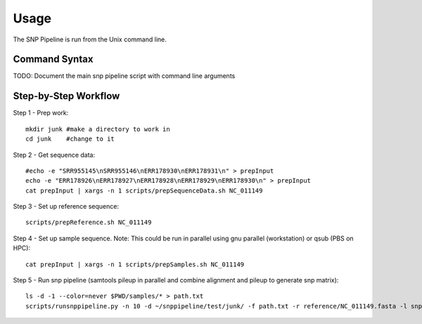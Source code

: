 ========
Usage
========

The SNP Pipeline is run from the Unix command line.

Command Syntax
--------------
TODO: Document the main snp pipeline script with command line arguments


Step-by-Step Workflow
---------------------

Step 1 - Prep work::

    mkdir junk #make a directory to work in
    cd junk    #change to it

Step 2 - Get sequence data::

    #echo -e "SRR955145\nSRR955146\nERR178930\nERR178931\n" > prepInput
    echo -e "ERR178926\nERR178927\nERR178928\nERR178929\nERR178930\n" > prepInput
    cat prepInput | xargs -n 1 scripts/prepSequenceData.sh NC_011149

Step 3 - Set up reference sequence::

    scripts/prepReference.sh NC_011149

Step 4 - Set up sample sequence.
Note: This could be run in parallel using gnu parallel (workstation) or qsub (PBS on HPC)::

    cat prepInput | xargs -n 1 scripts/prepSamples.sh NC_011149
        
Step 5 - Run snp pipeline (samtools pileup in parallel and combine alignment and pileup to generate snp matrix)::

    ls -d -1 --color=never $PWD/samples/* > path.txt
    scripts/runsnppipeline.py -n 10 -d ~/snppipeline/test/junk/ -f path.txt -r reference/NC_011149.fasta -l snplist.txt -a snpma.fasta -i True
 
